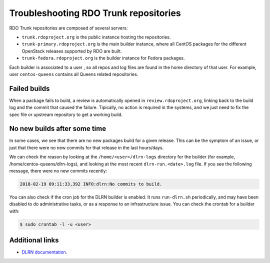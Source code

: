 **************************************
Troubleshooting RDO Trunk repositories
**************************************

RDO Trunk repositories are composed of several servers:

* ``trunk.rdoproject.org`` is the public instance hosting the repositories.
* ``trunk-primary.rdoproject.org`` is the main builder instance, where all
  CentOS packages for the different OpenStack releases supported by RDO are
  built.
* ``trunk-fedora.rdoproject.org`` is the builder instance for Fedora packages.

Each builder is associated to a user , so all repos and log files are found in
the home directory of that user. For example, user ``centos-queens`` contains
all Queens related repositories.

Failed builds
*************

When a package fails to build, a review is automatically opened in
``review.rdoproject.org``, linking back to the build log and the commit that
caused the failure. Tipically, no action is required in the systems, and we
just need to fix the spec file or upstream repository to get a working build.

No new builds after some time
*****************************

In some cases, we see that there are no new packages build for a given
release. This can be the symptom of an issue, or just that there were no new
commits for that release in the last hours/days.

We can check the reason by looking at the ``/home/<user>/dlrn-logs`` directory
for the builder (for example, /home/centos-queens/dlrn-logs), and looking at
the most recent ``dlrn-run.<date>.log`` file. If you see the following message,
there were no new commits recently:

.. code-block:: shell-session

    2018-02-19 09:11:33,392 INFO:dlrn:No commits to build.

You can also check if the cron job for the DLRN builder is enabled. It runs
``run-dlrn.sh`` periodically, and may have been disabled to do administrative
tasks, or as a response to an infrastructure issue. You can check the crontab
for a builder with:

.. code-block:: shell-session

    $ sudo crontab -l -u <user>

Additional links
****************

* `DLRN documentation <https://github.com/softwarefactory-project/DLRN/tree/master/doc/source>`_.
